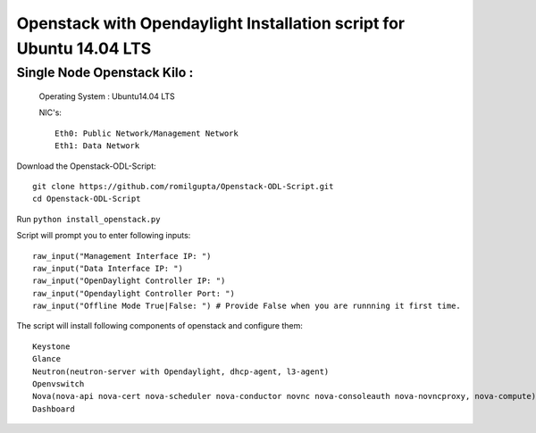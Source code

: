 ====================================================================
Openstack with Opendaylight Installation script for Ubuntu 14.04 LTS
====================================================================

Single Node Openstack Kilo :
--------------------------

  Operating System : Ubuntu14.04 LTS

  NIC's::

    Eth0: Public Network/Management Network
    Eth1: Data Network

Download the Openstack-ODL-Script::
  
  git clone https://github.com/romilgupta/Openstack-ODL-Script.git
  cd Openstack-ODL-Script
  
Run ``python install_openstack.py``

Script will prompt you to enter following inputs::

  raw_input("Management Interface IP: ")
  raw_input("Data Interface IP: ")
  raw_input("OpenDaylight Controller IP: ")
  raw_input("Opendaylight Controller Port: ")
  raw_input("Offline Mode True|False: ") # Provide False when you are runnning it first time.

The script will install following components of openstack and configure them::

  Keystone
  Glance
  Neutron(neutron-server with Opendaylight, dhcp-agent, l3-agent)
  Openvswitch
  Nova(nova-api nova-cert nova-scheduler nova-conductor novnc nova-consoleauth nova-novncproxy, nova-compute)
  Dashboard
